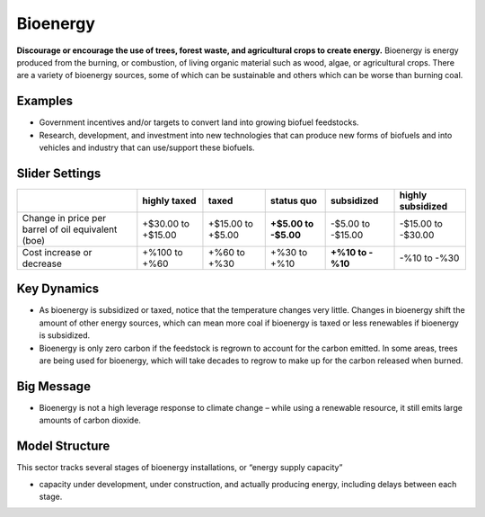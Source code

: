 |imgBioenergyIcon| Bioenergy
=============================

**Discourage or encourage the use of trees, forest waste, and agricultural crops to create energy.** Bioenergy is energy produced from the burning, or combustion, of living organic material such as wood, algae, or agricultural crops. There are a variety of bioenergy sources, some of which can be sustainable and others which can be worse than burning coal.

Examples
--------

* Government incentives and/or targets to convert land into growing biofuel feedstocks.

* Research, development, and investment into new technologies that can produce new forms of biofuels and into vehicles and industry that can use/support these biofuels.

Slider Settings
---------------

================================================== ================== ================= ============ ========== ==================
\                                                  highly taxed       taxed             status quo   subsidized highly subsidized
================================================== ================== ================= ============ ========== ==================
Change in price per barrel of oil equivalent (boe) +$30.00 to +$15.00 +$15.00 to +$5.00 **+$5.00 to  -$5.00 to  -$15.00 to -$30.00
                                                                                        -$5.00**     -$15.00   
Cost increase or decrease                          +%100 to +%60      +%60 to +%30      +%30 to +%10 **+%10 to  -%10 to
                                                                                                     -%10**     -%30
================================================== ================== ================= ============ ========== ==================

Key Dynamics
------------

* As bioenergy is subsidized or taxed, notice that the temperature changes very little. Changes in bioenergy shift the amount of other energy sources, which can mean more coal if bioenergy is taxed or less renewables if bioenergy is subsidized.

* Bioenergy is only zero carbon if the feedstock is regrown to account for the carbon emitted. In some areas, trees are being used for bioenergy, which will take decades to regrow to make up for the carbon released when burned.

Big Message
-----------

* Bioenergy is not a high leverage response to climate change – while using a renewable resource, it still emits large amounts of carbon dioxide.

Model Structure
---------------

This sector tracks several stages of bioenergy installations, or “energy supply capacity”

* capacity under development, under construction, and actually producing energy, including delays between each stage.


.. SUBSTITUTIONS SECTION

.. |imgBioenergyIcon| image:: ../images/bioenergy_icon.png
   :width: 0.49819in
   :height: 0.48945in
